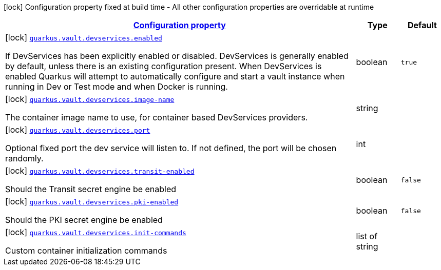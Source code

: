 [.configuration-legend]
icon:lock[title=Fixed at build time] Configuration property fixed at build time - All other configuration properties are overridable at runtime
[.configuration-reference, cols="80,.^10,.^10"]
|===

h|[[quarkus-vault-config-group-config-dev-services-config_configuration]]link:#quarkus-vault-config-group-config-dev-services-config_configuration[Configuration property]

h|Type
h|Default

a|icon:lock[title=Fixed at build time] [[quarkus-vault-config-group-config-dev-services-config_quarkus.vault.devservices.enabled]]`link:#quarkus-vault-config-group-config-dev-services-config_quarkus.vault.devservices.enabled[quarkus.vault.devservices.enabled]`

[.description]
--
If DevServices has been explicitly enabled or disabled. DevServices is generally enabled by default, unless there is an existing configuration present. 
 When DevServices is enabled Quarkus will attempt to automatically configure and start a vault instance when running in Dev or Test mode and when Docker is running.
--|boolean 
|`true`


a|icon:lock[title=Fixed at build time] [[quarkus-vault-config-group-config-dev-services-config_quarkus.vault.devservices.image-name]]`link:#quarkus-vault-config-group-config-dev-services-config_quarkus.vault.devservices.image-name[quarkus.vault.devservices.image-name]`

[.description]
--
The container image name to use, for container based DevServices providers.
--|string 
|


a|icon:lock[title=Fixed at build time] [[quarkus-vault-config-group-config-dev-services-config_quarkus.vault.devservices.port]]`link:#quarkus-vault-config-group-config-dev-services-config_quarkus.vault.devservices.port[quarkus.vault.devservices.port]`

[.description]
--
Optional fixed port the dev service will listen to. 
 If not defined, the port will be chosen randomly.
--|int 
|


a|icon:lock[title=Fixed at build time] [[quarkus-vault-config-group-config-dev-services-config_quarkus.vault.devservices.transit-enabled]]`link:#quarkus-vault-config-group-config-dev-services-config_quarkus.vault.devservices.transit-enabled[quarkus.vault.devservices.transit-enabled]`

[.description]
--
Should the Transit secret engine be enabled
--|boolean 
|`false`


a|icon:lock[title=Fixed at build time] [[quarkus-vault-config-group-config-dev-services-config_quarkus.vault.devservices.pki-enabled]]`link:#quarkus-vault-config-group-config-dev-services-config_quarkus.vault.devservices.pki-enabled[quarkus.vault.devservices.pki-enabled]`

[.description]
--
Should the PKI secret engine be enabled
--|boolean 
|`false`


a|icon:lock[title=Fixed at build time] [[quarkus-vault-config-group-config-dev-services-config_quarkus.vault.devservices.init-commands]]`link:#quarkus-vault-config-group-config-dev-services-config_quarkus.vault.devservices.init-commands[quarkus.vault.devservices.init-commands]`

[.description]
--
Custom container initialization commands
--|list of string 
|

|===